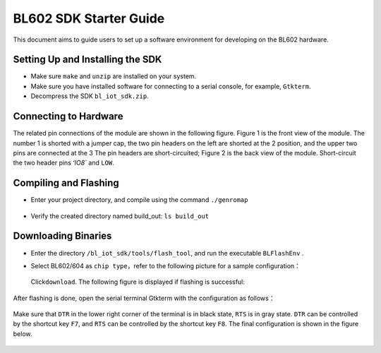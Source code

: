 BL602 SDK Starter Guide
=======================

This document aims to guide users to set up a software environment for developing on the BL602 hardware.

Setting Up and Installing the SDK
---------------------------------

-  Make sure ``make`` and ``unzip`` are installed on your system.

-  Make sure you have installed software for connecting to a serial console, for example, ``Gtkterm``.

-  Decompress the SDK ``bl_iot_sdk.zip``.

Connecting to Hardware
----------------------

The related pin connections of the module are shown in the following figure. Figure 1 is the front view of the module. The number 1 is shorted with a jumper cap, the two pin headers on the left are shorted at the 2 position, and the upper two pins are connected at the 3 The pin headers are short-circuited; Figure 2 is the back view of the module. Short-circuit the two header pins `ʻIO8`` and ``LOW``.

.. figure:: ../imgs/image13.png
   :alt:

.. figure:: ../imgs/image14.png
   :alt:

Compiling and Flashing
----------------------

-  Enter your project directory, and compile using the command \ ``./genromap``

   .. figure:: ../imgs/image8.png
      :alt:

-  Verify the created directory named build\_out: \ ``ls build_out``

   .. figure:: ../imgs/imageNA.png
      :alt: Output of command ls in build_out

Downloading Binaries
--------------------

-  Enter the directory \ ``/bl_iot_sdk/tools/flash_tool``\, and run the executable ``BLFlashEnv`` .

-  Select BL602/604 as ``chip type``\ ，refer to the following picture for a sample configuration：

   .. figure:: ../imgs/image9.png
      :alt: 

   Click\ ``download``\ . The following figure is displayed if flashing is successful:

   .. figure:: ../imgs/image10.png
      :alt:

After flashing is done, open the serial terminal Gtkterm with the configuration as follows：

.. figure:: ../imgs/image12.png
   :alt:

Make sure that ``DTR`` in the lower right corner of the terminal is in black state, ``RTS`` is in gray state. ``DTR`` can be controlled by the shortcut key ``F7``, and ``RTS`` can be controlled by the shortcut key ``F8``. The final configuration is shown in the figure below.

.. figure:: ../imgs/imageNA.png
   :alt: The final configuration


